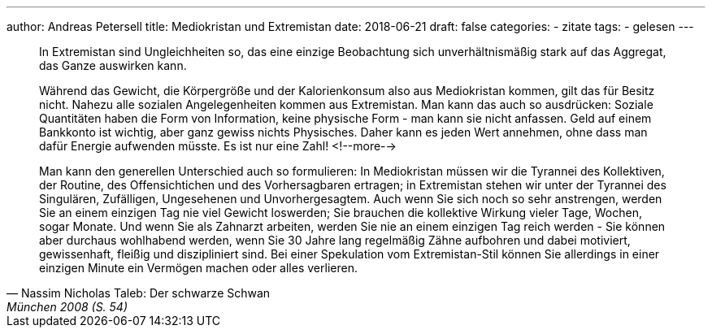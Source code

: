 ---
author: Andreas Petersell
title: Mediokristan und Extremistan
date: 2018-06-21
draft: false
categories:
  - zitate
tags:
  - gelesen
---

[quote, Nassim Nicholas Taleb: Der schwarze Schwan, München 2008 (S. 54)]
____
In Extremistan sind Ungleichheiten so, das eine einzige Beobachtung sich unverhältnismäßig stark auf das Aggregat, das Ganze auswirken kann.

Während das Gewicht, die Körpergröße und der Kalorienkonsum also aus Mediokristan kommen, gilt das für Besitz nicht. Nahezu alle sozialen Angelegenheiten kommen aus Extremistan. Man kann das auch so ausdrücken: Soziale Quantitäten haben die Form von Information, keine physische Form - man kann sie nicht anfassen. Geld auf einem Bankkonto ist wichtig, aber ganz gewiss nichts Physisches. Daher kann es jeden Wert annehmen, ohne dass man dafür Energie aufwenden müsste. Es ist nur eine Zahl!
<!--more-->

Man kann den generellen Unterschied auch so formulieren: In Mediokristan müssen wir die Tyrannei des Kollektiven, der Routine, des Offensichtichen und des Vorhersagbaren ertragen; in Extremistan stehen wir unter der Tyrannei des Singulären, Zufälligen, Ungesehenen und Unvorhergesagtem. Auch wenn Sie sich noch so sehr anstrengen, werden Sie an einem einzigen Tag nie viel Gewicht loswerden; Sie brauchen die kollektive Wirkung vieler Tage, Wochen, sogar Monate. Und wenn Sie als Zahnarzt arbeiten, werden Sie nie an einem einzigen Tag reich werden - Sie können aber durchaus wohlhabend werden, wenn Sie 30 Jahre lang regelmäßig Zähne aufbohren und dabei motiviert, gewissenhaft, fleißig und diszipliniert sind. Bei einer Spekulation vom Extremistan-Stil können Sie allerdings in einer einzigen Minute ein Vermögen machen oder alles verlieren.
____